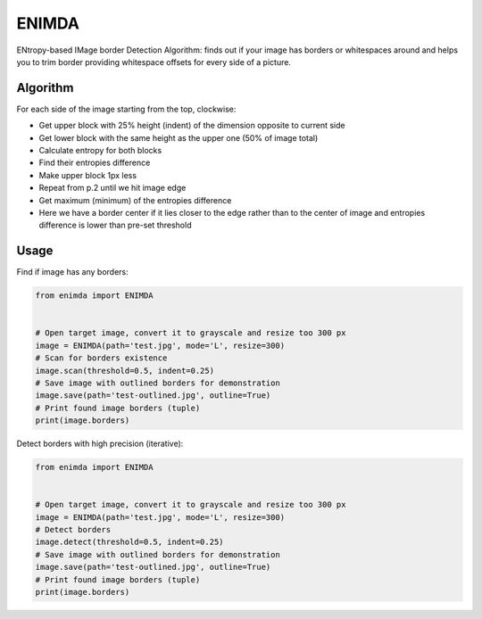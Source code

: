 ENIMDA
======

ENtropy-based IMage border Detection Algorithm: finds out if your image has borders or whitespaces around and helps you to trim border providing whitespace offsets for every side of a picture.

Algorithm
---------

For each side of the image starting from the top, clockwise:

* Get upper block with 25% height (indent) of the dimension opposite to current side
* Get lower block with the same height as the upper one (50% of image total)
* Calculate entropy for both blocks
* Find their entropies difference
* Make upper block 1px less
* Repeat from p.2 until we hit image edge
* Get maximum (minimum) of the entropies difference
* Here we have a border center if it lies closer to the edge rather than to the center of image and entropies difference is lower than pre-set threshold

Usage
-----

Find if image has any borders:

.. code-block:: python

    from enimda import ENIMDA


    # Open target image, convert it to grayscale and resize too 300 px
    image = ENIMDA(path='test.jpg', mode='L', resize=300)
    # Scan for borders existence
    image.scan(threshold=0.5, indent=0.25)
    # Save image with outlined borders for demonstration
    image.save(path='test-outlined.jpg', outline=True)
    # Print found image borders (tuple)
    print(image.borders)

Detect borders with high precision (iterative):

.. code-block:: python

    from enimda import ENIMDA


    # Open target image, convert it to grayscale and resize too 300 px
    image = ENIMDA(path='test.jpg', mode='L', resize=300)
    # Detect borders
    image.detect(threshold=0.5, indent=0.25)
    # Save image with outlined borders for demonstration
    image.save(path='test-outlined.jpg', outline=True)
    # Print found image borders (tuple)
    print(image.borders)
